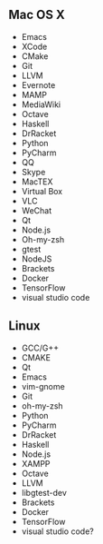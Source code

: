 ** Mac OS X
    -  Emacs
    -  XCode
    -  CMake
    -  Git
    -  LLVM
    -  Evernote
    -  MAMP
    -  MediaWiki
    -  Octave
    -  Haskell
    -  DrRacket
    -  Python
    -  PyCharm
    -  QQ
    -  Skype
    -  MacTEX
    -  Virtual Box
    -  VLC
    -  WeChat
    -  Qt
    -  Node.js
    -  Oh-my-zsh
    -  gtest
    -  NodeJS
    -  Brackets
    -  Docker
    -  TensorFlow
    -  visual studio code

** Linux
    -  GCC/G++
    -  CMAKE
    -  Qt
    -  Emacs
    -  vim-gnome
    -  Git
    -  oh-my-zsh
    -  Python
    -  PyCharm
    -  DrRacket
    -  Haskell
    -  Node.js
    -  XAMPP
    -  Octave
    -  LLVM
    -  libgtest-dev
    -  Brackets
    -  Docker
    -  TensorFlow
    -  visual studio code?
